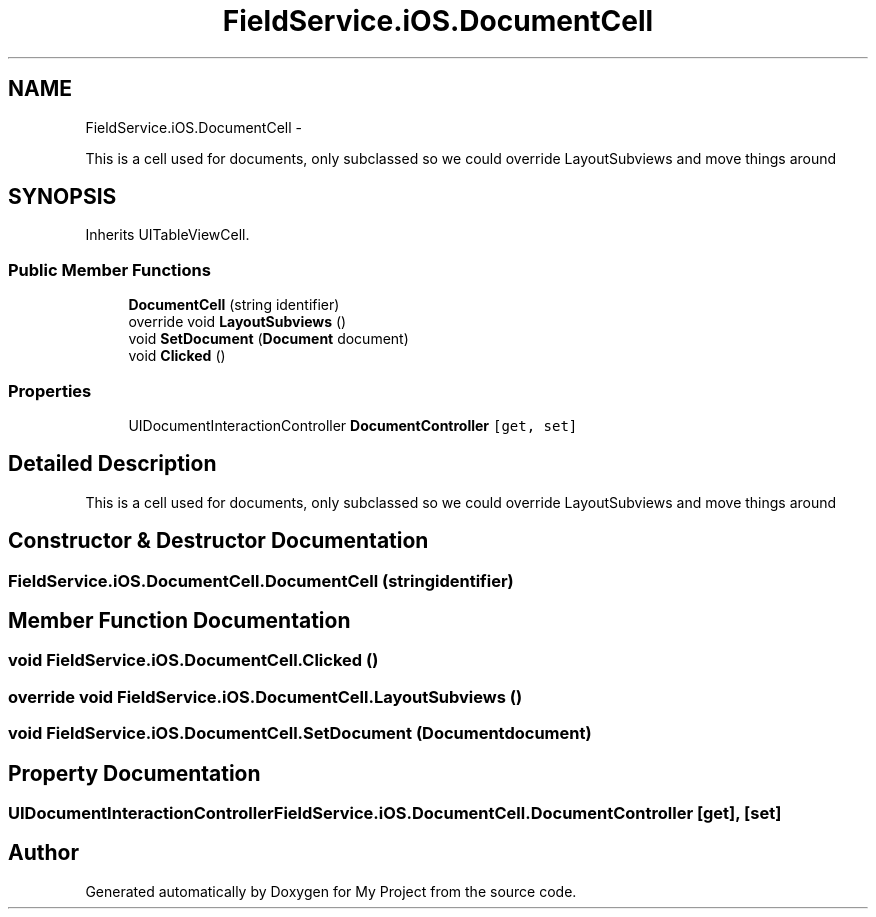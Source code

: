 .TH "FieldService.iOS.DocumentCell" 3 "Tue Jul 1 2014" "My Project" \" -*- nroff -*-
.ad l
.nh
.SH NAME
FieldService.iOS.DocumentCell \- 
.PP
This is a cell used for documents, only subclassed so we could override LayoutSubviews and move things around  

.SH SYNOPSIS
.br
.PP
.PP
Inherits UITableViewCell\&.
.SS "Public Member Functions"

.in +1c
.ti -1c
.RI "\fBDocumentCell\fP (string identifier)"
.br
.ti -1c
.RI "override void \fBLayoutSubviews\fP ()"
.br
.ti -1c
.RI "void \fBSetDocument\fP (\fBDocument\fP document)"
.br
.ti -1c
.RI "void \fBClicked\fP ()"
.br
.in -1c
.SS "Properties"

.in +1c
.ti -1c
.RI "UIDocumentInteractionController \fBDocumentController\fP\fC [get, set]\fP"
.br
.in -1c
.SH "Detailed Description"
.PP 
This is a cell used for documents, only subclassed so we could override LayoutSubviews and move things around 


.SH "Constructor & Destructor Documentation"
.PP 
.SS "FieldService\&.iOS\&.DocumentCell\&.DocumentCell (stringidentifier)"

.SH "Member Function Documentation"
.PP 
.SS "void FieldService\&.iOS\&.DocumentCell\&.Clicked ()"

.SS "override void FieldService\&.iOS\&.DocumentCell\&.LayoutSubviews ()"

.SS "void FieldService\&.iOS\&.DocumentCell\&.SetDocument (\fBDocument\fPdocument)"

.SH "Property Documentation"
.PP 
.SS "UIDocumentInteractionController FieldService\&.iOS\&.DocumentCell\&.DocumentController\fC [get]\fP, \fC [set]\fP"


.SH "Author"
.PP 
Generated automatically by Doxygen for My Project from the source code\&.
